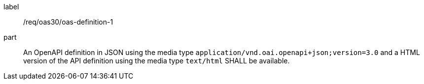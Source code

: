 [[req_oas30_oas-definition-1]]
////
[width="90%",cols="2,6a"]
|===
^|*Requirement {counter:req-id}* |*/req/oas30/oas-definition-1*
^|A|An OpenAPI definition in JSON using the media type ``application/vnd.oai.openapi+json;version=3.0`` and a HTML version of the API definition using the media type ``text/html`` SHALL be available.
|===
////

[requirement]
====
[%metadata]
label:: /req/oas30/oas-definition-1
part:: An OpenAPI definition in JSON using the media type ``application/vnd.oai.openapi+json;version=3.0`` and a HTML version of the API definition using the media type ``text/html`` SHALL be available.
====
